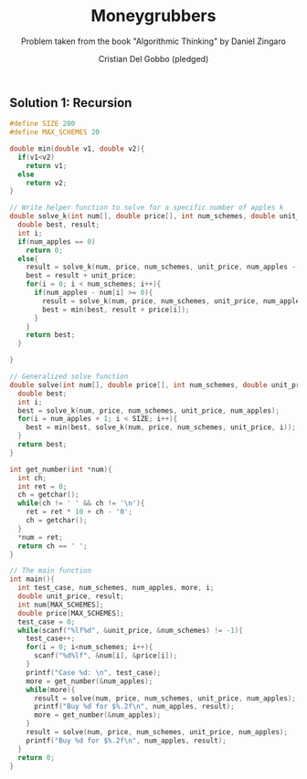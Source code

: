 #+TITLE: Moneygrubbers
#+AUTHOR: Cristian Del Gobbo (pledged)
#+SUBTITLE: Problem taken from the book "Algorithmic Thinking" by Daniel Zingaro
#+STARTUP: overview hideblocks indent
#+PROPERTY: header-args:C :main yes :includes <stdio.h> :results output

** Solution 1: Recursion
#+begin_src C
  #define SIZE 200
  #define MAX_SCHEMES 20

  double min(double v1, double v2){
    if(v1<v2)
      return v1;
    else
      return v2;
  }

  // Write helper function to solve for a specific number of apples k
  double solve_k(int num[], double price[], int num_schemes, double unit_price, int num_apples){
    double best, result;
    int i;
    if(num_apples == 0)
      return 0;
    else{
      result = solve_k(num, price, num_schemes, unit_price, num_apples - 1);
      best = result + unit_price;
      for(i = 0; i < num_schemes; i++){
        if(num_apples - num[i] >= 0){
          result = solve_k(num, price, num_schemes, unit_price, num_apples - num[i]);
          best = min(best, result + price[i]);
        }
      }
      return best;
    }
  
  }   

  // Generalized solve function
  double solve(int num[], double price[], int num_schemes, double unit_price, int num_apples){
    double best;
    int i; 
    best = solve_k(num, price, num_schemes, unit_price, num_apples);
    for(i = num_apples + 1; i < SIZE; i++){
      best = min(best, solve_k(num, price, num_schemes, unit_price, i));
    } 
    return best;
  }

  int get_number(int *num){
    int ch;
    int ret = 0;
    ch = getchar();
    while(ch != ' ' && ch != '\n'){
      ret = ret * 10 + ch - '0';
      ch = getchar();
    }
    ,*num = ret;
    return ch == ' ';
  }

  // The main function
  int main(){
    int test_case, num_schemes, num_apples, more, i;
    double unit_price, result;
    int num[MAX_SCHEMES];
    double price[MAX_SCHEMES];
    test_case = 0;
    while(scanf("%lf%d", &unit_price, &num_schemes) != -1){
      test_case++;
      for(i = 0; i<num_schemes; i++){
        scanf("%d%lf", &num[i], &price[i]);
      }
      printf("Case %d: \n", test_case);
      more = get_number(&num_apples);
      while(more){
        result = solve(num, price, num_schemes, unit_price, num_apples);
        printf("Buy %d for $%.2f\n", num_apples, result);
        more = get_number(&num_apples);
      }
      result = solve(num, price, num_schemes, unit_price, num_apples);
      printf("Buy %d for $%.2f\n", num_apples, result);
    }
    return 0;
  }
#+end_src

#+RESULTS:

